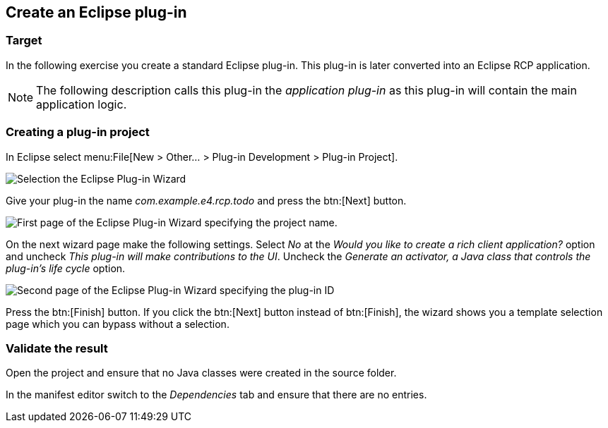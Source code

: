 == Create an Eclipse plug-in

=== Target

In the following exercise you create a standard Eclipse plug-in.
This plug-in is later converted into an Eclipse RCP application.


[NOTE]
====
The following description calls this plug-in the _application plug-in_ as this plug-in will contain the main application logic.
====

=== Creating a plug-in project

In Eclipse select menu:File[New > Other...  > Plug-in Development > Plug-in Project].

image::training_firstrcp08.png[Selection the Eclipse Plug-in Wizard]

Give your plug-in the name _com.example.e4.rcp.todo_ and press the btn:[Next] button.

image::training_firstrcp10.png[First page of the Eclipse Plug-in Wizard specifying the project name.]

On the next wizard page make the following settings.
Select _No_ at the _Would you like to create a rich client application?_ option and uncheck _This plug-in will make contributions to the UI_.
Uncheck the _Generate an activator, a Java class that controls the plug-in's life cycle_
option.

image::training_firstrcp20.png[Second page of the Eclipse Plug-in Wizard specifying the plug-in ID, version, Name, Activator and the RCP type.]

Press the btn:[Finish] button.
If you click the btn:[Next] button instead of btn:[Finish], the wizard shows you a template selection page which you can bypass without a selection.

=== Validate the result

Open the project and ensure that no Java classes were created in the source folder.

In the manifest editor switch to the _Dependencies_ tab and ensure that there are no entries.

